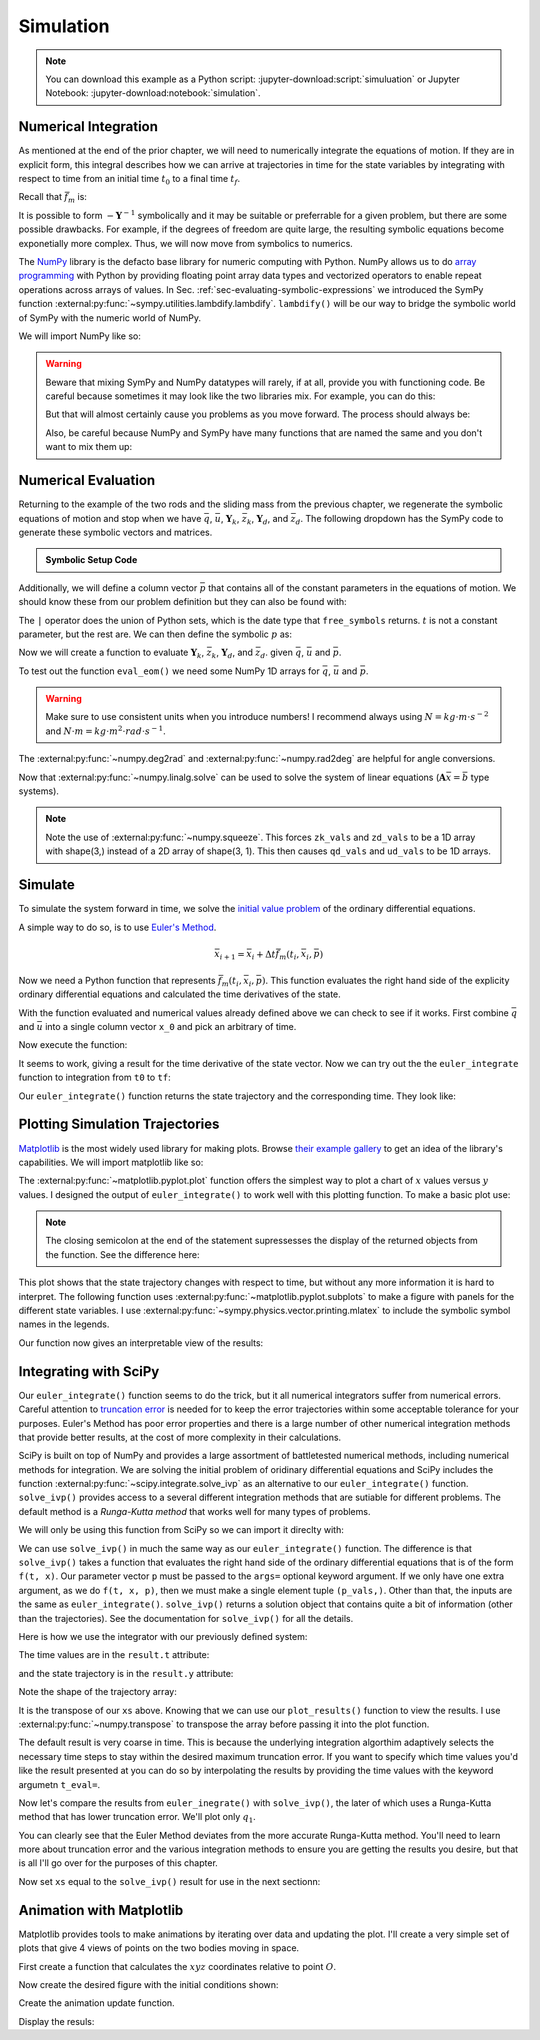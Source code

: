 ==========
Simulation
==========

.. note::

   You can download this example as a Python script:
   :jupyter-download:script:`simuluation` or Jupyter Notebook:
   :jupyter-download:notebook:`simulation`.

.. jupyter-execute::

   import sympy as sm
   import sympy.physics.mechanics as me
   me.init_vprinting(use_latex='mathjax')

Numerical Integration
=====================

As mentioned at the end of the prior chapter, we will need to numerically
integrate the equations of motion. If they are in explicit form, this integral
describes how we can arrive at trajectories in time for the state variables by
integrating with respect to time from an initial time :math:`t_0` to a final
time :math:`t_f`.

.. math::
   :label: eq-eom-integral-2

   \bar{x}(t) = \int^{t_f}_{t_0} \bar{f}_m(\bar{x}, t) dt

Recall that :math:`\bar{f}_m` is:

.. math::
   :label: eq-state-form-explicit-2

   \bar{f}_m(\bar{x}, t)
   =
   -\mathbf{Y}^{-1}
   \bar{z}

It is possible to form :math:`-\mathbf{Y}^{-1}` symbolically and it may be
suitable or preferrable for a given problem, but there are some possible
drawbacks. For example, if the degrees of freedom are quite large, the
resulting symbolic equations become exponetially more complex. Thus, we will
now move from symbolics to numerics.

The NumPy_ library is the defacto base library for numeric computing with
Python. NumPy allows us to do `array programming`_ with Python by providing
floating point array data types and vectorized operators to enable repeat
operations across arrays of values. In Sec.
:ref:`sec-evaluating-symbolic-expressions` we introduced the SymPy function
:external:py:func:`~sympy.utilities.lambdify.lambdify`. ``lambdify()`` will be
our way to bridge the symbolic world of SymPy with the numeric world of NumPy.

.. _NumPy: https://numpy.org
.. _array programming: https://en.wikipedia.org/wiki/Array_programming

We will import NumPy like so:

.. jupyter-execute::

   import numpy as np

.. warning::

   Beware that mixing SymPy and NumPy datatypes will rarely, if at all, provide
   you with functioning code. Be careful because sometimes it may look like the
   two libraries mix. For example, you can do this:

   .. jupyter-execute::

      a, b, c, d = sm.symbols('a, b, c, d')

      mat = np.array([[a, b], [c, d]])
      mat

   But that will almost certainly cause you problems as you move forward. The
   process should always be:

   .. jupyter-execute::

      sym_mat = sm.Matrix([[a, b], [c, d]])
      eval_sym_mat = sm.lambdify((a, b, c, d), sym_mat)
      num_mat = eval_sym_mat(1.0, 2.0, 3.0, 4.0)
      num_mat

   Also, be careful because NumPy and SymPy have many functions that are named
   the same and you don't want to mix them up:

   .. jupyter-execute::

      np.cos(5) + sm.cos(5)

Numerical Evaluation
====================

Returning to the example of the two rods and the sliding mass from the previous
chapter, we regenerate the symbolic equations of motion and stop when we have
:math:`\bar{q}`, :math:`\bar{u}`, :math:`\mathbf{Y}_k`, :math:`\bar{z}_k`,
:math:`\mathbf{Y}_d`, and :math:`\bar{z}_d`. The following dropdown has the
SymPy code to generate these symbolic vectors and matrices.

.. admonition:: Symbolic Setup Code
   :class: dropdown

   .. jupyter-execute::

      m, g, kt, kl, l = sm.symbols('m, g, k_t, k_l, l')
      q1, q2, q3 = me.dynamicsymbols('q1, q2, q3')
      u1, u2, u3 = me.dynamicsymbols('u1, u2, u3')

      N = me.ReferenceFrame('N')
      A = me.ReferenceFrame('A')
      B = me.ReferenceFrame('B')

      A.orient_axis(N, q1, N.z)
      B.orient_axis(A, q2, A.x)

      A.set_ang_vel(N, u1*N.z)
      B.set_ang_vel(A, u2*A.x)

      O = me.Point('O')
      Ao = me.Point('A_O')
      Bo = me.Point('B_O')
      Q = me.Point('Q')

      Ao.set_pos(O, l/2*A.x)
      Bo.set_pos(O, l*A.x)
      Q.set_pos(Bo, q3*B.y)

      O.set_vel(N, 0)
      Ao.v2pt_theory(O, N, A)
      Bo.v2pt_theory(O, N, A)
      Q.set_vel(B, u3*B.y)
      Q.v1pt_theory(Bo, N, B)

      t = me.dynamicsymbols._t

      qdot_repl = {q1.diff(t): u1,
                   q2.diff(t): u2,
                   q3.diff(t): u3}

      Q.set_acc(N, Q.acc(N).xreplace(qdot_repl))

      R_Ao = m*g*N.x
      R_Bo = m*g*N.x + kl*q3*B.y
      R_Q = m/4*g*N.x - kl*q3*B.y
      T_A = -kt*q1*N.z + kt*q2*A.x
      T_B = -kt*q2*A.x

      I = m*l**2/12
      I_A_Ao = I*me.outer(A.y, A.y) + I*me.outer(A.z, A.z)
      I_B_Bo = I*me.outer(B.x, B.x) + I*me.outer(B.z, B.z)

      points = [Ao, Bo, Q]
      forces = [R_Ao, R_Bo, R_Q]
      masses = [m, m, m/4]

      frames = [A, B]
      torques = [T_A, T_B]
      inertias = [I_A_Ao, I_B_Bo]

      Fr = []
      Frs = []

      for ur in [u1, u2, u3]:

         Fri = 0
         Frsi = 0

         for Pi, Ri, mi in zip(points, forces, masses):
            vr = Pi.vel(N).diff(ur, N)
            Fri += vr.dot(Ri)
            Rs = -mi*Pi.acc(N)
            Frsi += vr.dot(Rs)

         for Bi, Ti, Ii in zip(frames, torques, inertias):
            wr = Bi.ang_vel_in(N).diff(ur, N)
            Fri += wr.dot(Ti)
            Ts = -(Bi.ang_acc_in(N).dot(Ii) +
                   me.cross(Bi.ang_vel_in(N), Ii).dot(Bi.ang_vel_in(N)))
            Frsi += wr.dot(Ts)

         Fr.append(Fri)
         Frs.append(Frsi)

      Fr = sm.Matrix(Fr)
      Frs = sm.Matrix(Frs)

      q = sm.Matrix([q1, q2, q3])
      u = sm.Matrix([u1, u2, u3])

      qd = q.diff(t)
      ud = u.diff(t)

      ud_zerod = {udr: 0 for udr in ud}

      Yk = -sm.eye(3)
      zk = u

      Yd = Frs.jacobian(ud)
      zd = Frs.xreplace(ud_zerod) + Fr

.. jupyter-execute::

   q, u, qd, ud

.. jupyter-execute::

   Yk, zk

.. jupyter-execute::

   Yd, zd

Additionally, we will define a column vector :math:`\bar{p}` that contains all
of the constant parameters in the equations of motion. We should know these
from our problem definition but they can also be found with:

.. jupyter-execute::

   Yk.free_symbols | zk.free_symbols | Yd.free_symbols | zd.free_symbols

The ``|`` operator does the union of Python sets, which is the date type that
``free_symbols`` returns. :math:`t` is not a constant parameter, but the rest
are. We can then define the symbolic :math:`p` as:

.. jupyter-execute::

   p = sm.Matrix([g, kl, kt, l, m])
   p

Now we will create a function to evaluate :math:`\mathbf{Y}_k`,
:math:`\bar{z}_k`, :math:`\mathbf{Y}_d`, and :math:`\bar{z}_d`. given
:math:`\bar{q}`, :math:`\bar{u}` and :math:`\bar{p}`.

.. jupyter-execute::

   eval_eom = sm.lambdify((q, u, p), [Yk, zk, Yd, zd])

To test out the function ``eval_eom()`` we need some NumPy 1D arrays for
:math:`\bar{q}`, :math:`\bar{u}` and :math:`\bar{p}`.

.. warning:: Make sure to use consistent units when you introduce numbers! I
   recommend always using :math:`N=kg \cdot m \cdot s^{-2}` and :math:`N \cdot
   m = kg \cdot m^2 \cdot rad \cdot s^{-1}`.

The :external:py:func:`~numpy.deg2rad` and :external:py:func:`~numpy.rad2deg`
are helpful for angle conversions.

.. jupyter-execute::

   q_vals = np.array([
       np.deg2rad(25.0),  # q1, rad
       np.deg2rad(5.0),  # q2, rad
       0.1,  # q3, m
   ])
   q_vals, type(q_vals), q_vals.shape

.. jupyter-execute::

   u_vals = np.array([
       0.1,  # u1, rad/s
       0.2,  # u2, rad/s
       0.3,  # u3, m/s
   ])
   u_vals, type(u_vals), u_vals.shape

.. jupyter-execute::

   p_vals = np.array([
       9.81,  # g, m/s**2
       2.0,  # kl, N/m
       0.01,  # kt, Nm/rad
       0.6,  # l, m
       1.0,  # m, kg
   ])
   p_vals, type(p_vals), p_vals.shape

.. jupyter-execute::

   Yk_vals, zk_vals, Yd_vals, zd_vals = eval_eom(q_vals, u_vals, p_vals)
   Yk_vals, zk_vals, Yd_vals, zd_vals

Now that :external:py:func:`~numpy.linalg.solve` can be used to solve the
system of linear equations (:math:`\mathbf{A}\bar{x}=\bar{b}` type systems).

.. note:: Note the use of :external:py:func:`~numpy.squeeze`. This forces
   ``zk_vals`` and ``zd_vals`` to be a 1D array with shape(3,) instead of a 2D
   array of shape(3, 1). This then causes ``qd_vals`` and ``ud_vals`` to be 1D
   arrays.

   .. jupyter-execute::

      np.linalg.solve(-Yk_vals, zk_vals)

.. jupyter-execute::

   qd_vals = np.linalg.solve(-Yk_vals, np.squeeze(zk_vals))
   qd_vals

.. jupyter-execute::

   ud_vals = np.linalg.solve(-Yd_vals, np.squeeze(zd_vals))
   ud_vals

Simulate
========

To simulate the system forward in time, we solve the `initial value problem`_
of the ordinary differential equations.

.. _initial value problem: https://en.wikipedia.org/wiki/Initial_value_problem

A simple way to do so, is to use `Euler's Method`_.

.. _Euler's Method: https://en.wikipedia.org/wiki/Euler_method

.. math::

   \bar{x}_{i + 1} = \bar{x}_i + \Delta t \bar{f}_m(t_i, \bar{x}_i, \bar{p})

.. jupyter-execute::

   def euler_integrate(rhs_func, tspan, initial_cond, p_vals, delt=0.01):
       """Returns state trajectory and corresponding values of time resulting
       from integrating the ordinary differential equations with Euler's
       Method.

       delt = 0.01  # seconds/sample

       """
       num_samples = int((tspan[1] - tspan[0])/delt)
       ts = np.linspace(tspan[0], tspan[1], num=num_samples + 1)

       x = np.empty((len(ts), len(initial_cond)))

       # Set the initial conditions to the first element.
       x[0, :] = initial_cond

       # Use a for loop to sequentially calculate each new x.
       for i, ti in enumerate(ts[:-1]):
           x[i + 1, :] = x[i, :] + delt*rhs_func(ti, x[i, :], p_vals)

       return ts, x

Now we need a Python function that represents :math:`\bar{f}_m(t_i, \bar{x}_i,
\bar{p})`. This function evaluates the right hand side of the explicity
ordinary differential equations and calculated the time derivatives of the
state.

.. jupyter-execute::

   def eval_rhs(t, x, p):
       """Return the right hand side of the explicit ordinary differential
       equations which evaluates the time derivative of the state ``x`` at time
       ``t``.

       Parameters
       ==========
       t : float
          Time in seconds.
       x : array_like, shape(6,)
          State at time t: [q1, q2, q3, u1, u2, u3]
       p : array_like, shape(5,)
          Constant parameters: [g, kl, kt, l, m]

       Returns
       =======
       xd : ndarray, shape(6,)
           Derivative of the state with respect to time.

       """

       # unpack the q and u vectors from x
       q = x[:3]
       u = x[3:]

       # evaluate the equations of motion matrices with the values of q, u, p
       Yk, zk, Yd, zd = eval_eom(q, u, p)

       # solve for q' and u'
       qd = np.linalg.solve(-Yk, zk.squeeze())
       ud = np.linalg.solve(-Yd, zd.squeeze())

       # pack q' and u' into a new state time derivative vector x'
       xd = np.empty_like(x)
       xd[:3] = qd
       xd[3:] = ud

       return xd

With the function evaluated and numerical values already defined above we can
check to see if it works. First combine :math:`\bar{q}` and :math:`\bar{u}`
into a single column vector ``x_0`` and pick an arbitrary of time.

.. jupyter-execute::

   x0 = np.empty(6)
   x0[:3] = q_vals
   x0[3:] = u_vals

   t0 = 0.1

Now execute the function:

.. jupyter-execute::

   eval_rhs(t0, x0, p_vals)

It seems to work, giving a result for the time derivative of the state vector.
Now we can try out the the ``euler_integrate`` function to integration from
``t0`` to ``tf``:

.. jupyter-execute::

   tf = 2.0

   ts, xs = euler_integrate(eval_rhs, (t0, tf), x0, p_vals)

Our ``euler_integrate()`` function returns the state trajectory and the
corresponding time. They look like:

.. jupyter-execute::

   ts

.. jupyter-execute::

   type(ts), ts.shape

.. jupyter-execute::

   xs

.. jupyter-execute::

   type(xs), xs.shape

Plotting Simulation Trajectories
================================

Matplotlib_ is the most widely used library for making plots. Browse `their
example gallery`_ to get an idea of the library's capabilities. We will import
matplotlib like so:

.. jupyter-execute::

   import matplotlib.pyplot as plt

.. _Matplotlib: https://matplotlib.org
.. _their example gallery: https://matplotlib.org/stable/gallery/index.html

The :external:py:func:`~matplotlib.pyplot.plot` function offers the simplest
way to plot a chart of :math:`x` values versus :math:`y` values. I designed the
output of ``euler_integrate()`` to work well with this plotting function. To
make a basic plot use:

.. jupyter-execute::

   plt.plot(ts, xs);

.. note:: The closing semicolon at the end of the statement supressesses the
   display of the returned objects from the function. See the difference here:

   .. jupyter-execute::

      plt.plot(ts, xs)

This plot shows that the state trajectory changes with respect to time, but
without any more information it is hard to interpret. The following function
uses :external:py:func:`~matplotlib.pyplot.subplots` to make a figure with
panels for the different state variables. I use
:external:py:func:`~sympy.physics.vector.printing.mlatex` to include the
symbolic symbol names in the legends.

.. jupyter-execute::

   def plot_results(ts, xs):
       """Returns the array of axes of a 4 panel plot of the state trajectory
       versus time.

       Parameters
       ==========
       ts : array_like, shape(n,)
          Values of time.
       xs : array_like, shape(n, 6)
          Values of the state trajectories corresponding to ``ts``.

       Returns
       =======
       axes : ndarray, shape(4,)
          Matplotlib axes for each panel.

       """

       fig, axes = plt.subplots(4, 1, sharex=True)

       fig.set_size_inches((10.0, 6.0))

       axes[0].plot(ts, np.rad2deg(xs[:, :2]))
       axes[1].plot(ts, xs[:, 2])
       axes[2].plot(ts, np.rad2deg(xs[:, 3:5]))
       axes[3].plot(ts, xs[:, 5])

       axes[0].legend([me.mlatex(q[0], mode='inline'),
                       me.mlatex(q[1], mode='inline')])
       axes[1].legend([me.mlatex(q[2], mode='inline')])
       axes[2].legend([me.mlatex(u[0], mode='inline'),
                       me.mlatex(u[1], mode='inline')])
       axes[3].legend([me.mlatex(u[2], mode='inline')])

       axes[0].set_ylabel('Angle [deg]')
       axes[1].set_ylabel('Distance [m]')
       axes[2].set_ylabel('Angular Rate [deg/s]')
       axes[3].set_ylabel('Speed [m/s]')

       axes[3].set_xlabel('Time [s]')

       fig.tight_layout()

       return axes

Our function now gives an interpretable view of the results:

.. jupyter-execute::

   plot_results(ts, xs);

.. todo:: Describe the results.

Integrating with SciPy
======================

Our ``euler_integrate()`` function seems to do the trick, but it all numerical
integrators suffer from numerical errors. Careful attention to `truncation
error`_ is needed for to keep the error trajectories within some acceptable
tolerance for your purposes. Euler's Method has poor error properties and there
is a large number of other numerical integration methods that provide better
results, at the cost of more complexity in their calculations.

.. _truncation error: https://en.wikipedia.org/wiki/Truncation_error_(numerical_integration)

SciPy is built on top of NumPy and provides a large assortment of battletested
numerical methods, including numerical methods for integration. We are solving
the initial problem of oridinary differential equations and SciPy includes the
function :external:py:func:`~scipy.integrate.solve_ivp` as an alternative to
our ``euler_integrate()`` function. ``solve_ivp()`` provides access to a
several different integration methods that are sutiable for different problems.
The default method is a `Runga-Kutta method` that works well for many types of
problems.

.. _Runga-Kutta method: https://en.wikipedia.org/wiki/Runge%E2%80%93Kutta_methods

We will only be using this function from SciPy so we can import it direclty
with:

.. jupyter-execute::

   from scipy.integrate import solve_ivp

We can use ``solve_ivp()`` in much the same way as our ``euler_integrate()``
function. The difference is that ``solve_ivp()`` takes a function that
evaluates the right hand side of the ordinary differential equations that is of
the form ``f(t, x)``. Our parameter vector ``p`` must be passed to the
``args=`` optional keyword argument. If we only have one extra argument, as we
do ``f(t, x, p)``, then we must make a single element tuple ``(p_vals,)``.
Other than that, the inputs are the same as ``euler_integrate()``.
``solve_ivp()`` returns a solution object that contains quite a bit of
information (other than the trajectories). See the documentation for
``solve_ivp()`` for all the details.

Here is how we use the integrator with our previously defined system:

.. jupyter-execute::

   result = solve_ivp(eval_rhs, (t0, tf), x0, args=(p_vals,))

The time values are in the ``result.t`` attribute:

.. jupyter-execute::

   result.t

and the state trajectory is in the ``result.y`` attribute:

.. jupyter-execute::

   result.y

Note the shape of the trajectory array:

.. jupyter-execute::

   np.shape(result.y)

It is the transpose of our ``xs`` above. Knowing that we can use our
``plot_results()`` function to view the results. I use
:external:py:func:`~numpy.transpose` to transpose the array before passing it
into the plot function.

.. jupyter-execute::

   plot_results(result.t, np.transpose(result.y));

The default result is very coarse in time. This is because the underlying
integration algorthim adaptively selects the necessary time steps to stay
within the desired maximum truncation error. If you want to specify which time
values you'd like the result presented at you can do so by interpolating the
results by providing the time values with the keyword argumetn ``t_eval=``.

.. jupyter-execute::

   result = solve_ivp(eval_rhs, (t0, tf), x0, args=(p_vals,), t_eval=ts)

.. jupyter-execute::

   plot_results(result.t, np.transpose(result.y));

Now let's compare the results from ``euler_inegrate()`` with ``solve_ivp()``,
the later of which uses a Runga-Kutta method that has lower truncation error.
We'll plot only :math:`q_1`.

.. jupyter-execute::

   fig, ax = plt.subplots()
   fig.set_size_inches((10.0, 6.0))

   ax.plot(ts, np.rad2deg(xs[:, 0]), 'k',
           result.t, np.rad2deg(result.y.T[:, 0]), 'b');
   ax.legend(['euler_integrate', 'solve_ivp'])
   ax.set_xlabel('Time [s]')
   ax.set_ylabel('Angle [deg]')

You can clearly see that the Euler Method deviates from the more accurate
Runga-Kutta method. You'll need to learn more about truncation error and the
various integration methods to ensure you are getting the results you desire,
but that is all I'll go over for the purposes of this chapter.

Now set ``xs`` equal to the ``solve_ivp()`` result for use in the next
sectionn:

.. jupyter-execute::

   xs = result.y.T

Animation with Matplotlib
=========================

.. todo:: Sample time for 30 fps

Matplotlib provides tools to make animations by iterating over data and
updating the plot. I'll create a very simple set of plots that give 4 views of
points on the two bodies moving in space.

First create a function that calculates the :math:`xyz` coordinates relative to
point :math:`O`.

.. jupyter-execute::

   M = me.ReferenceFrame('M')
   M.orient_axis(N, sm.pi, N.y)

   By1 = me.Point('By1')
   By2 = me.Point('By2')
   By1.set_pos(Bo, l/2*B.y)
   By2.set_pos(Bo, -l/2*B.y)

   coordinates = O.pos_from(O).to_matrix(M)
   for point in [Bo, Q, By1, By2]:
      coordinates = coordinates.row_join(point.pos_from(O).to_matrix(M))

   eval_point_coords = sm.lambdify((q, p), coordinates)
   eval_point_coords(q_vals, p_vals)

Now create the desired figure with the initial conditions shown:

.. jupyter-execute::

   fig = plt.figure()
   fig.set_size_inches((8.0, 8.0))

   axes = []
   axes.append(fig.add_subplot(2, 2, 1))
   axes.append(fig.add_subplot(2, 2, 2, projection='3d'))
   axes.append(fig.add_subplot(2, 2, 3))
   axes.append(fig.add_subplot(2, 2, 4))

   x, y, z = eval_point_coords(q_vals, p_vals)

   # top
   #axes[0].set_aspect('equal')
   axes[0].set_xlim((-0.6, 0.6))
   axes[0].set_ylim((-0.5, 0.5))
   axes[0].set_title('Top View')
   col_top = axes[0].scatter(y, z)

   # 3d
   col_3d = axes[1].scatter(y, z, x, color='blue')
   axes[1].set_xlim((-0.6, 0.6))
   axes[1].set_ylim((-0.5, 0.5))
   axes[1].set_zlim((-0.7, 0.0))

   # front
   col_front = axes[2].scatter(y, x)
   #axes[2].set_aspect('equal')
   axes[2].set_xlim((-0.6, 0.6))
   axes[2].set_ylim((-0.7, 0.0))
   axes[2].set_title('Front View')

   # right
   col_right = axes[3].scatter(z, x)
   #axes[3].set_aspect('equal')
   axes[3].set_xlim((-0.5, 0.5))
   axes[3].set_ylim((-0.7, 0.0))
   axes[3].set_title('Right View')

   fig.tight_layout()

Create the animation update function.

.. jupyter-execute::

   import matplotlib.animation as animation

   def animate(i):
      x, y, z = eval_point_coords(xs[i, :3], p_vals)
      col_top.set_offsets(np.c_[y, z])
      col_3d._offsets3d = (y, z, x)
      col_front.set_offsets(np.c_[y, x])
      col_right.set_offsets(np.c_[z, x])

   ani = animation.FuncAnimation(fig, animate, len(ts))

Display the resuls:

.. jupyter-execute::

   from IPython.display import HTML
   HTML(ani.to_jshtml())
